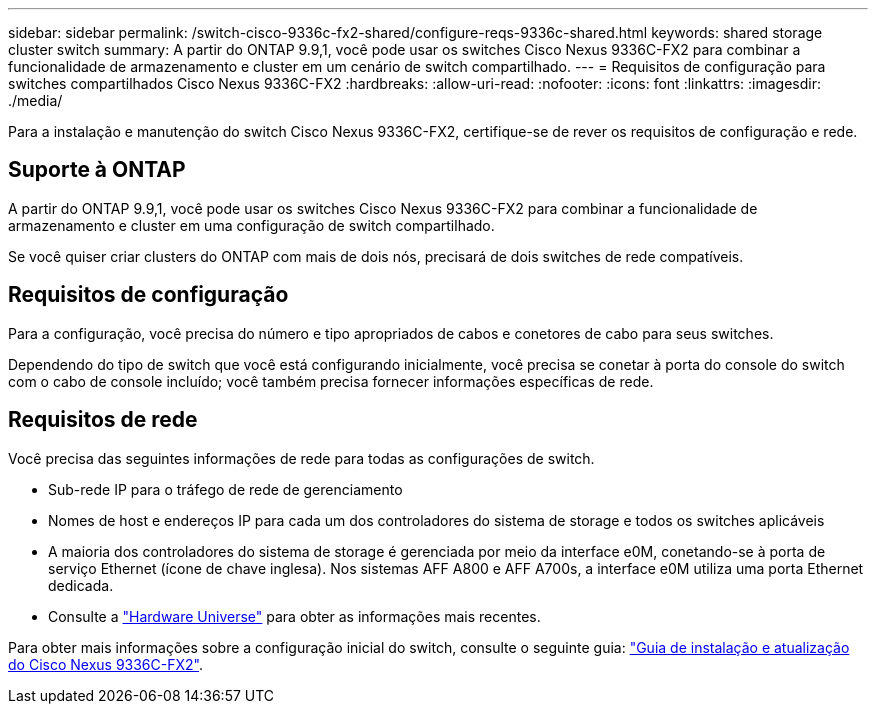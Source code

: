 ---
sidebar: sidebar 
permalink: /switch-cisco-9336c-fx2-shared/configure-reqs-9336c-shared.html 
keywords: shared storage cluster switch 
summary: A partir do ONTAP 9.9,1, você pode usar os switches Cisco Nexus 9336C-FX2 para combinar a funcionalidade de armazenamento e cluster em um cenário de switch compartilhado. 
---
= Requisitos de configuração para switches compartilhados Cisco Nexus 9336C-FX2
:hardbreaks:
:allow-uri-read: 
:nofooter: 
:icons: font
:linkattrs: 
:imagesdir: ./media/


[role="lead"]
Para a instalação e manutenção do switch Cisco Nexus 9336C-FX2, certifique-se de rever os requisitos de configuração e rede.



== Suporte à ONTAP

A partir do ONTAP 9.9,1, você pode usar os switches Cisco Nexus 9336C-FX2 para combinar a funcionalidade de armazenamento e cluster em uma configuração de switch compartilhado.

Se você quiser criar clusters do ONTAP com mais de dois nós, precisará de dois switches de rede compatíveis.



== Requisitos de configuração

Para a configuração, você precisa do número e tipo apropriados de cabos e conetores de cabo para seus switches.

Dependendo do tipo de switch que você está configurando inicialmente, você precisa se conetar à porta do console do switch com o cabo de console incluído; você também precisa fornecer informações específicas de rede.



== Requisitos de rede

Você precisa das seguintes informações de rede para todas as configurações de switch.

* Sub-rede IP para o tráfego de rede de gerenciamento
* Nomes de host e endereços IP para cada um dos controladores do sistema de storage e todos os switches aplicáveis
* A maioria dos controladores do sistema de storage é gerenciada por meio da interface e0M, conetando-se à porta de serviço Ethernet (ícone de chave inglesa). Nos sistemas AFF A800 e AFF A700s, a interface e0M utiliza uma porta Ethernet dedicada.
* Consulte a https://hwu.netapp.com["Hardware Universe"] para obter as informações mais recentes.


Para obter mais informações sobre a configuração inicial do switch, consulte o seguinte guia: https://www.cisco.com/c/en/us/td/docs/dcn/hw/nx-os/nexus9000/9336c-fx2-e/cisco-nexus-9336c-fx2-e-nx-os-mode-switch-hardware-installation-guide.html["Guia de instalação e atualização do Cisco Nexus 9336C-FX2"].
